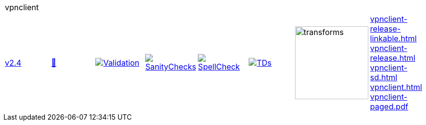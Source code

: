 [cols="1,1,1,1,1,1,1,1"]
|===
8+|vpnclient 
| https://github.com/commoncriteria/vpnclient/tree/v2.4[v2.4] 
a| https://commoncriteria.github.io/vpnclient/v2.4/vpnclient-release.html[📄]
a|[link=https://github.com/commoncriteria/vpnclient/blob/gh-pages/v2.4/ValidationReport.txt]
image::https://raw.githubusercontent.com/commoncriteria/vpnclient/gh-pages/v2.4/validation.svg[Validation]
a|[link=https://github.com/commoncriteria/vpnclient/blob/gh-pages/v2.4/SanityChecksOutput.md]
image::https://raw.githubusercontent.com/commoncriteria/vpnclient/gh-pages/v2.4/warnings.svg[SanityChecks]
a|[link=https://github.com/commoncriteria/vpnclient/blob/gh-pages/v2.4/SpellCheckReport.txt]
image::https://raw.githubusercontent.com/commoncriteria/vpnclient/gh-pages/v2.4/spell-badge.svg[SpellCheck]
a|[link=https://github.com/commoncriteria/vpnclient/blob/gh-pages/v2.4/TDValidationReport.txt]
image::https://raw.githubusercontent.com/commoncriteria/vpnclient/gh-pages/v2.4/tds.svg[TDs]
a|image::https://raw.githubusercontent.com/commoncriteria/vpnclient/gh-pages/v2.4/transforms.svg[transforms,150]
a| 
https://commoncriteria.github.io/vpnclient/v2.4/vpnclient-release-linkable.html[vpnclient-release-linkable.html] +
https://commoncriteria.github.io/vpnclient/v2.4/vpnclient-release.html[vpnclient-release.html] +
https://commoncriteria.github.io/vpnclient/v2.4/vpnclient-sd.html[vpnclient-sd.html] +
https://commoncriteria.github.io/vpnclient/v2.4/vpnclient.html[vpnclient.html] +
https://commoncriteria.github.io/vpnclient/v2.4/vpnclient-paged.pdf[vpnclient-paged.pdf] +
|===
